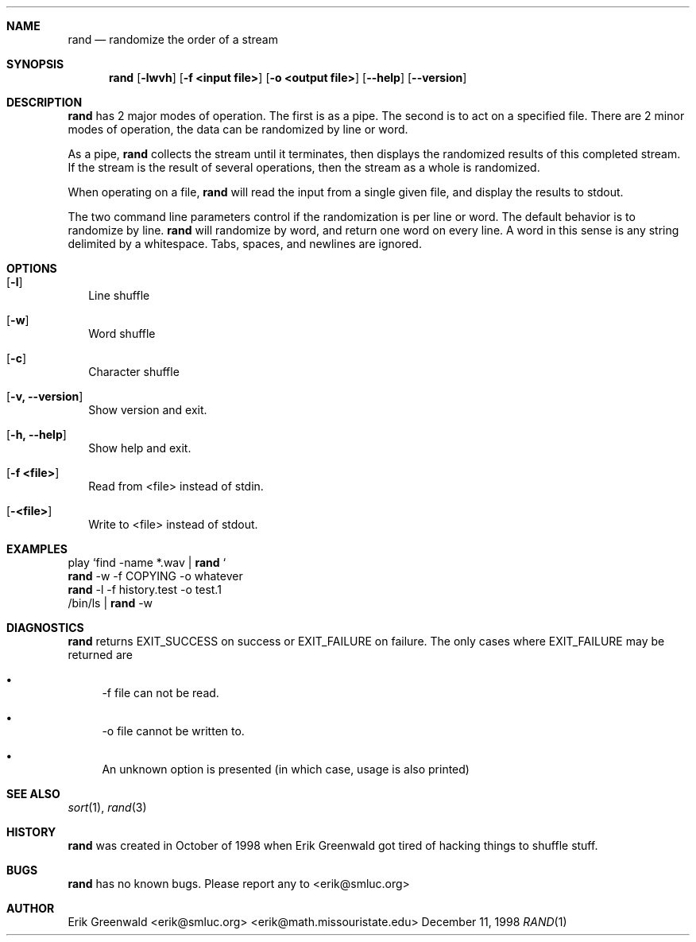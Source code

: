 .\" rand.1 man page for rand
.\" http://math.missouristate.edu/~erik/software.php?id=7
.\" $Id: rand.1,v 1.4 2007/10/11 19:29:41 erik Exp $
.\"===========================================================================
.Dd December 11, 1998
.Dt RAND 1
.\"===========================================================================
.Sh NAME
.Nm rand
.Nd randomize the order of a stream
.\"===========================================================================
.Sh SYNOPSIS
.Nm
.Op Fl lwvh
.Op Fl f Cm <input file>
.Op Fl o Cm <output file>
.Op Fl -help
.Op Fl -version
.\"===========================================================================
.Sh DESCRIPTION
.Nm
has 2 major modes of operation. The first is as a pipe. The second is to act
on a specified file. There are 2 minor modes of operation, the data can be 
randomized by line or word.
.Pp
As a pipe, 
.Nm
collects the stream until it terminates, then displays the randomized results
of this completed stream. If the stream is the result of several operations,
then the stream as a whole is randomized. 
.Pp
When operating on a file,
.Nm
will read the input from a single given file, and display the results to stdout.
.Pp
The two command line parameters control if the randomization is per line or word. The default behavior is to randomize by line. 
.Nm
.B -w
will randomize by word, and return one word on every line. A word in this sense
is any string delimited by a whitespace. Tabs, spaces, and newlines are ignored.
.Pp
.\"===========================================================================
.Sh OPTIONS
.Bl -tag -width
.It Op Fl l
Line shuffle
.It Op Fl w
Word shuffle
.It Op Fl c
Character shuffle
.It Op Fl v, -version
Show version and exit.
.It Op Fl h, -help
Show help and exit.
.It Op Fl f Cm <file>
Read from <file> instead of stdin.
.It Op Fl Cm <file>
Write to <file> instead of stdout.
.El
.\"===========================================================================
.Sh EXAMPLES
play `find -name *.wav | 
.Nm
`
.br
.Nm
-w -f COPYING -o whatever
.br
.Nm
-l -f history.test -o test.1
.br
/bin/ls |
.Nm
-w
.\"===========================================================================
.Sh DIAGNOSTICS
.Nm
returns EXIT_SUCCESS on success or EXIT_FAILURE on failure. The only cases
where EXIT_FAILURE may be returned are
.Bl -bullet
.It
\-f file can not be read.
.It
\-o file cannot be written to.
.It
An unknown option is presented (in which case, usage is also printed)
.El
.\"===========================================================================
.Sh SEE ALSO
.Xr sort 1 ,
.Xr rand 3
.\"===========================================================================
.Sh HISTORY
.Nm
was created in October of 1998 when
.An Erik Greenwald
got tired of hacking things to shuffle stuff.
.\"===========================================================================
.Sh BUGS
.Nm
has no known bugs. Please report any to
.An <erik@smluc.org>
.\"===========================================================================
.Sh AUTHOR
.An Erik Greenwald <erik@smluc.org> <erik@math.missouristate.edu>
